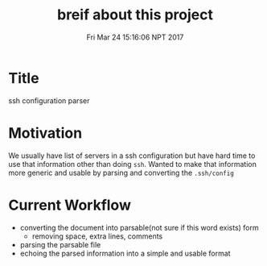 #+TITLE: breif about this project
#+DATE: Fri Mar 24 15:16:06 NPT 2017

* Title
  ssh configuration parser
* Motivation
  We usually have list of servers in a ssh configuration but have hard time to use that information other than doing ~ssh~. Wanted to make that information more generic and usable by parsing and converting
the ~.ssh/config~
* Current Workflow
  - converting the document into parsable(not sure if this word exists) form
    - removing space, extra lines, comments
  - parsing the parsable file
  - echoing the parsed information into a simple and usable format
